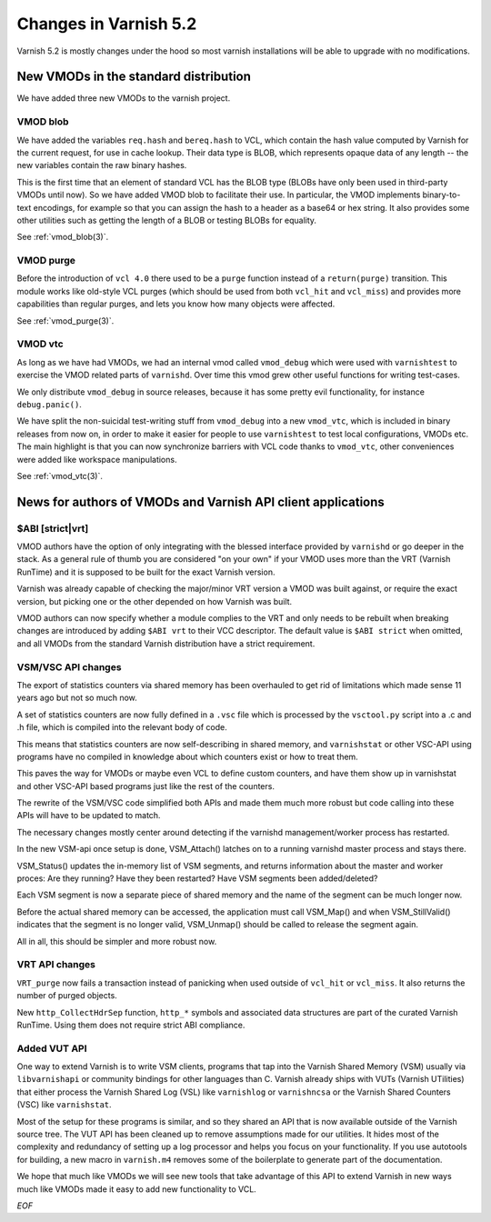 .. _whatsnew_changes_5.2:

Changes in Varnish 5.2
======================

Varnish 5.2 is mostly changes under the hood so most varnish
installations will be able to upgrade with no modifications.

.. _whatsnew_new_vmods:

New VMODs in the standard distribution
~~~~~~~~~~~~~~~~~~~~~~~~~~~~~~~~~~~~~~

We have added three new VMODs to the varnish project.

VMOD blob
---------

We have added the variables ``req.hash`` and ``bereq.hash`` to VCL,
which contain the hash value computed by Varnish for the current
request, for use in cache lookup. Their data type is BLOB, which
represents opaque data of any length -- the new variables contain
the raw binary hashes.

This is the first time that an element of standard VCL has the BLOB
type (BLOBs have only been used in third-party VMODs until now). So we
have added VMOD blob to facilitate their use. In particular, the VMOD
implements binary-to-text encodings, for example so that you can
assign the hash to a header as a base64 or hex string. It also
provides some other utilities such as getting the length of a BLOB or
testing BLOBs for equality.

See :ref:`vmod_blob(3)`.

VMOD purge
----------

Before the introduction of ``vcl 4.0`` there used to be a ``purge`` function
instead of a ``return(purge)`` transition. This module works like old-style
VCL purges (which should be used from both ``vcl_hit`` and ``vcl_miss``) and
provides more capabilities than regular purges, and lets you know how many
objects were affected.

See :ref:`vmod_purge(3)`.

VMOD vtc
--------

As long as we have had VMODs, we had an internal vmod called ``vmod_debug`` 
which were used with ``varnishtest`` to exercise the VMOD related parts of
``varnishd``.  Over time this vmod grew other useful functions for writing
test-cases.

We only distribute ``vmod_debug`` in source releases, because it has some
pretty evil functionality, for instance ``debug.panic()``.

We have split the non-suicidal test-writing stuff from ``vmod_debug``
into a new ``vmod_vtc``, which is included in binary releases from
now on, in order to make it easier for people to use ``varnishtest``
to test local configurations, VMODs etc. The main highlight is that you
can now synchronize barriers with VCL code thanks to ``vmod_vtc``, other
conveniences were added like workspace manipulations.

See :ref:`vmod_vtc(3)`.

News for authors of VMODs and Varnish API client applications
~~~~~~~~~~~~~~~~~~~~~~~~~~~~~~~~~~~~~~~~~~~~~~~~~~~~~~~~~~~~~

.. _whatsnew_abi:

$ABI [strict|vrt]
-----------------

VMOD authors have the option of only integrating with the blessed
interface provided by ``varnishd`` or go deeper in the stack. As
a general rule of thumb you are considered "on your own" if your
VMOD uses more than the VRT (Varnish RunTime) and it is supposed
to be built for the exact Varnish version.

Varnish was already capable of checking the major/minor VRT version
a VMOD was built against, or require the exact version, but picking
one or the other depended on how Varnish was built.

VMOD authors can now specify whether a module complies to the VRT
and only needs to be rebuilt when breaking changes are introduced
by adding ``$ABI vrt`` to their VCC descriptor. The default value
is ``$ABI strict`` when omitted, and all VMODs from the standard
Varnish distribution have a strict requirement.

.. _whatsnew_vsm_vsc_5.2:

VSM/VSC API changes
-------------------

The export of statistics counters via shared memory has been
overhauled to get rid of limitations which made sense 11 years
ago but not so much now.

A set of statistics counters are now fully defined in a ``.vsc``
file which is processed by the ``vsctool.py`` script into a .c and
.h file, which is compiled into the relevant body of code.

This means that statistics counters are now self-describing in
shared memory, and ``varnishstat`` or other VSC-API using programs
have no compiled in knowledge about which counters exist or how
to treat them.

This paves the way for VMODs or maybe even VCL to define
custom counters, and have them show up in varnishstat and
other VSC-API based programs just like the rest of the counters.

The rewrite of the VSM/VSC code simplified both APIs and
made them much more robust but code calling into these APIs
will have to be updated to match.

The necessary changes mostly center around detecting if the
varnishd management/worker process has restarted.

In the new VSM-api once setup is done, VSM_Attach() latches
on to a running varnishd master process and stays there.

VSM_Status() updates the in-memory list of VSM segments, and
returns information about the master and worker proces:
Are they running?  Have they been restarted?  Have VSM segments
been added/deleted?

Each VSM segment is now a separate piece of shared memory
and the name of the segment can be much longer now.

Before the actual shared memory can be accessed, the
application must call VSM_Map() and when VSM_StillValid()
indicates that the segment is no longer valid, VSM_Unmap()
should be called to release the segment again.

All in all, this should be simpler and more robust now.

.. _whatsnew_vrt_5.2:

VRT API changes
---------------

``VRT_purge`` now fails a transaction instead of panicking when used
outside of ``vcl_hit`` or ``vcl_miss``. It also returns the number
of purged objects.

New ``http_CollectHdrSep`` function, ``http_*`` symbols and associated
data structures are part of the curated Varnish RunTime. Using them
does not require strict ABI compliance.

.. _whatsnew_vut_5.2:

Added VUT API
-------------

One way to extend Varnish is to write VSM clients, programs that tap
into the Varnish Shared Memory (VSM) usually via ``libvarnishapi`` or
community bindings for other languages than C. Varnish already ships
with VUTs (Varnish UTilities) that either process the Varnish Shared
Log (VSL) like ``varnishlog`` or ``varnishncsa`` or the Varnish Shared
Counters (VSC) like ``varnishstat``.

Most of the setup for these programs is similar, and so they shared an
API that is now available outside of the Varnish source tree. The VUT
API has been cleaned up to remove assumptions made for our utilities.
It hides most of the complexity and redundancy of setting up a log
processor and helps you focus on your functionality. If you use
autotools for building, a new macro in ``varnish.m4`` removes some of
the boilerplate to generate part of the documentation.

We hope that much like VMODs we will see new tools that take advantage
of this API to extend Varnish in new ways much like VMODs made it easy
to add new functionality to VCL.

*EOF*
